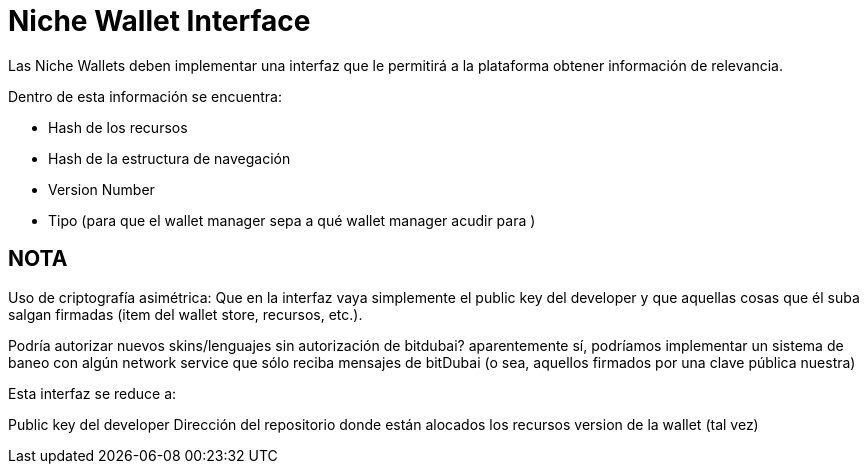 = Niche  Wallet Interface

Las Niche Wallets deben implementar una interfaz que le permitirá a la plataforma obtener información de relevancia.

Dentro de esta información se encuentra:

* Hash de los recursos
* Hash de la estructura de navegación
* Version Number
* Tipo (para que el wallet manager sepa a qué wallet manager acudir para )


== NOTA

Uso de criptografía asimétrica: Que en la interfaz vaya simplemente el public key del developer y
que aquellas cosas que él suba salgan firmadas (item del wallet store, recursos, etc.).

Podría autorizar nuevos skins/lenguajes sin autorización de bitdubai? aparentemente sí, podríamos
implementar un sistema de baneo con algún network service que sólo reciba mensajes de bitDubai (o sea,
aquellos firmados por una clave pública nuestra)

Esta interfaz se reduce a:

Public key del developer
Dirección del repositorio donde están alocados los recursos
version de la wallet (tal vez)